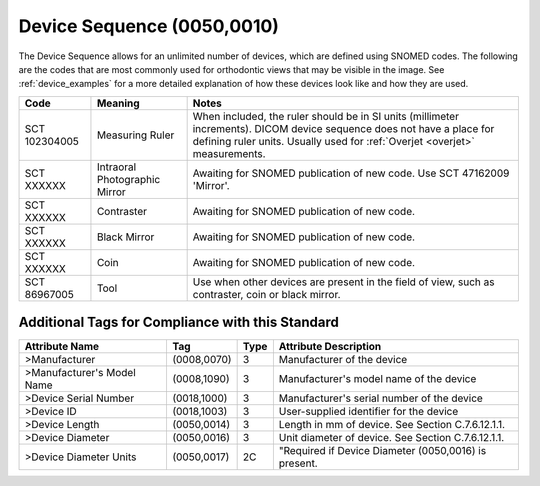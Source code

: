 .. _device sequence:

Device Sequence (0050,0010)
===========================

The Device Sequence allows for an unlimited number of devices, which are defined
using SNOMED codes. The following are the codes that are most commonly used for
orthodontic views that may be visible in the image. See :ref:`device_examples` for a more detailed explanation of how these devices look like and how they are used.

.. list-table:: 
    :header-rows: 1

    * - Code
      - Meaning
      - Notes
    * - SCT 102304005
      - Measuring Ruler
      - When included, the ruler should be in SI units (millimeter increments). DICOM device sequence does not have a place for defining ruler units. Usually used for :ref:`Overjet <overjet>` measurements.
    * - SCT XXXXXX
      - Intraoral Photographic Mirror
      - Awaiting for SNOMED publication of new code. Use SCT 47162009 'Mirror'.
    * - SCT XXXXXX
      - Contraster
      - Awaiting for SNOMED publication of new code. 
    * - SCT XXXXXX
      - Black Mirror
      - Awaiting for SNOMED publication of new code.
    * - SCT XXXXXX
      - Coin
      - Awaiting for SNOMED publication of new code.
    * - SCT 86967005
      - Tool
      - Use when other devices are present in the field of view, such as contraster, coin or black mirror.


Additional Tags for Compliance with this Standard
-------------------------------------------------


+----------------------------+-------------+------+------------------------------------------------------+
| Attribute Name             | Tag         | Type | Attribute Description                                |
+============================+=============+======+======================================================+
| >Manufacturer              | (0008,0070) | 3    | Manufacturer of the device                           |
+----------------------------+-------------+------+------------------------------------------------------+
| >Manufacturer's Model Name | (0008,1090) | 3    | Manufacturer's model name of the device              |
+----------------------------+-------------+------+------------------------------------------------------+
| >Device Serial Number      | (0018,1000) | 3    | Manufacturer's serial number of the device           |
+----------------------------+-------------+------+------------------------------------------------------+
| >Device ID                 | (0018,1003) | 3    | User-supplied identifier for the device              |
+----------------------------+-------------+------+------------------------------------------------------+
| >Device Length             | (0050,0014) | 3    | Length in mm of device. See Section C.7.6.12.1.1.    |
+----------------------------+-------------+------+------------------------------------------------------+
| >Device Diameter           | (0050,0016) | 3    | Unit diameter of device. See Section C.7.6.12.1.1.   |
+----------------------------+-------------+------+------------------------------------------------------+
| >Device Diameter Units     | (0050,0017) | 2C   | "Required if Device Diameter (0050,0016) is present. |
+----------------------------+-------------+------+------------------------------------------------------+
